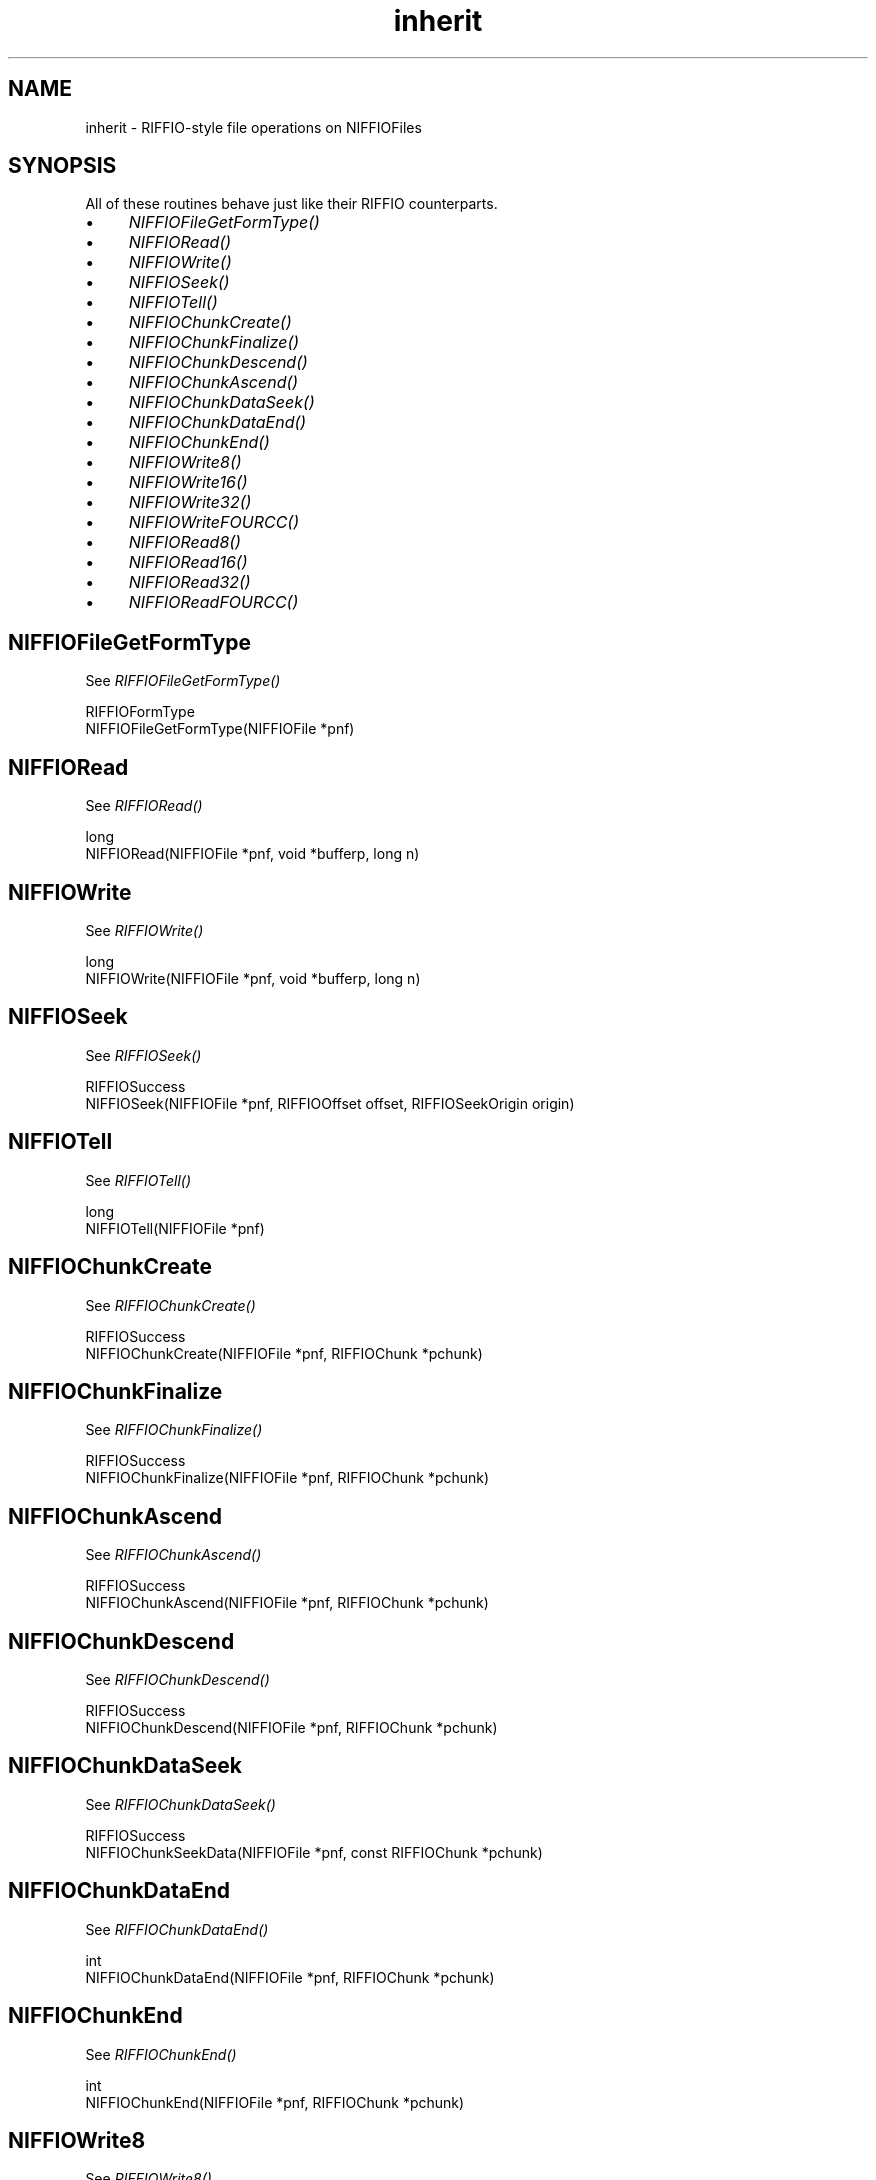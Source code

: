 .rn '' }`
''' $RCSfile$$Revision$$Date$
'''
''' $Log$
'''
.de Sh
.br
.if t .Sp
.ne 5
.PP
\fB\\$1\fR
.PP
..
.de Sp
.if t .sp .5v
.if n .sp
..
.de Ip
.br
.ie \\n(.$>=3 .ne \\$3
.el .ne 3
.IP "\\$1" \\$2
..
.de Vb
.ft CW
.nf
.ne \\$1
..
.de Ve
.ft R

.fi
..
'''
'''
'''     Set up \*(-- to give an unbreakable dash;
'''     string Tr holds user defined translation string.
'''     Bell System Logo is used as a dummy character.
'''
.tr \(*W-|\(bv\*(Tr
.ie n \{\
.ds -- \(*W-
.ds PI pi
.if (\n(.H=4u)&(1m=24u) .ds -- \(*W\h'-12u'\(*W\h'-12u'-\" diablo 10 pitch
.if (\n(.H=4u)&(1m=20u) .ds -- \(*W\h'-12u'\(*W\h'-8u'-\" diablo 12 pitch
.ds L" ""
.ds R" ""
.ds L' '
.ds R' '
'br\}
.el\{\
.ds -- \(em\|
.tr \*(Tr
.ds L" ``
.ds R" ''
.ds L' `
.ds R' '
.ds PI \(*p
'br\}
.\"	If the F register is turned on, we'll generate
.\"	index entries out stderr for the following things:
.\"		TH	Title 
.\"		SH	Header
.\"		Sh	Subsection 
.\"		Ip	Item
.\"		X<>	Xref  (embedded
.\"	Of course, you have to process the output yourself
.\"	in some meaninful fashion.
.if \nF \{
.de IX
.tm Index:\\$1\t\\n%\t"\\$2"
..
.nr % 0
.rr F
.\}
.TH inherit 3 "niffio" "14/Jun/96" "NIFFIO Documentation"
.IX Title "inherit 3"
.UC
.IX Name "inherit - RIFFIO-style file operations on NIFFIOFiles"
.if n .hy 0
.if n .na
.ds C+ C\v'-.1v'\h'-1p'\s-2+\h'-1p'+\s0\v'.1v'\h'-1p'
.de CQ          \" put $1 in typewriter font
.ft CW
'if n "\c
'if t \\&\\$1\c
'if n \\&\\$1\c
'if n \&"
\\&\\$2 \\$3 \\$4 \\$5 \\$6 \\$7
'.ft R
..
.\" @(#)ms.acc 1.5 88/02/08 SMI; from UCB 4.2
.	\" AM - accent mark definitions
.bd B 3
.	\" fudge factors for nroff and troff
.if n \{\
.	ds #H 0
.	ds #V .8m
.	ds #F .3m
.	ds #[ \f1
.	ds #] \fP
.\}
.if t \{\
.	ds #H ((1u-(\\\\n(.fu%2u))*.13m)
.	ds #V .6m
.	ds #F 0
.	ds #[ \&
.	ds #] \&
.\}
.	\" simple accents for nroff and troff
.if n \{\
.	ds ' \&
.	ds ` \&
.	ds ^ \&
.	ds , \&
.	ds ~ ~
.	ds ? ?
.	ds ! !
.	ds /
.	ds q
.\}
.if t \{\
.	ds ' \\k:\h'-(\\n(.wu*8/10-\*(#H)'\'\h"|\\n:u"
.	ds ` \\k:\h'-(\\n(.wu*8/10-\*(#H)'\`\h'|\\n:u'
.	ds ^ \\k:\h'-(\\n(.wu*10/11-\*(#H)'^\h'|\\n:u'
.	ds , \\k:\h'-(\\n(.wu*8/10)',\h'|\\n:u'
.	ds ~ \\k:\h'-(\\n(.wu-\*(#H-.1m)'~\h'|\\n:u'
.	ds ? \s-2c\h'-\w'c'u*7/10'\u\h'\*(#H'\zi\d\s+2\h'\w'c'u*8/10'
.	ds ! \s-2\(or\s+2\h'-\w'\(or'u'\v'-.8m'.\v'.8m'
.	ds / \\k:\h'-(\\n(.wu*8/10-\*(#H)'\z\(sl\h'|\\n:u'
.	ds q o\h'-\w'o'u*8/10'\s-4\v'.4m'\z\(*i\v'-.4m'\s+4\h'\w'o'u*8/10'
.\}
.	\" troff and (daisy-wheel) nroff accents
.ds : \\k:\h'-(\\n(.wu*8/10-\*(#H+.1m+\*(#F)'\v'-\*(#V'\z.\h'.2m+\*(#F'.\h'|\\n:u'\v'\*(#V'
.ds 8 \h'\*(#H'\(*b\h'-\*(#H'
.ds v \\k:\h'-(\\n(.wu*9/10-\*(#H)'\v'-\*(#V'\*(#[\s-4v\s0\v'\*(#V'\h'|\\n:u'\*(#]
.ds _ \\k:\h'-(\\n(.wu*9/10-\*(#H+(\*(#F*2/3))'\v'-.4m'\z\(hy\v'.4m'\h'|\\n:u'
.ds . \\k:\h'-(\\n(.wu*8/10)'\v'\*(#V*4/10'\z.\v'-\*(#V*4/10'\h'|\\n:u'
.ds 3 \*(#[\v'.2m'\s-2\&3\s0\v'-.2m'\*(#]
.ds o \\k:\h'-(\\n(.wu+\w'\(de'u-\*(#H)/2u'\v'-.3n'\*(#[\z\(de\v'.3n'\h'|\\n:u'\*(#]
.ds d- \h'\*(#H'\(pd\h'-\w'~'u'\v'-.25m'\f2\(hy\fP\v'.25m'\h'-\*(#H'
.ds D- D\\k:\h'-\w'D'u'\v'-.11m'\z\(hy\v'.11m'\h'|\\n:u'
.ds th \*(#[\v'.3m'\s+1I\s-1\v'-.3m'\h'-(\w'I'u*2/3)'\s-1o\s+1\*(#]
.ds Th \*(#[\s+2I\s-2\h'-\w'I'u*3/5'\v'-.3m'o\v'.3m'\*(#]
.ds ae a\h'-(\w'a'u*4/10)'e
.ds Ae A\h'-(\w'A'u*4/10)'E
.ds oe o\h'-(\w'o'u*4/10)'e
.ds Oe O\h'-(\w'O'u*4/10)'E
.	\" corrections for vroff
.if v .ds ~ \\k:\h'-(\\n(.wu*9/10-\*(#H)'\s-2\u~\d\s+2\h'|\\n:u'
.if v .ds ^ \\k:\h'-(\\n(.wu*10/11-\*(#H)'\v'-.4m'^\v'.4m'\h'|\\n:u'
.	\" for low resolution devices (crt and lpr)
.if \n(.H>23 .if \n(.V>19 \
\{\
.	ds : e
.	ds 8 ss
.	ds v \h'-1'\o'\(aa\(ga'
.	ds _ \h'-1'^
.	ds . \h'-1'.
.	ds 3 3
.	ds o a
.	ds d- d\h'-1'\(ga
.	ds D- D\h'-1'\(hy
.	ds th \o'bp'
.	ds Th \o'LP'
.	ds ae ae
.	ds Ae AE
.	ds oe oe
.	ds Oe OE
.\}
.rm #[ #] #H #V #F C
.SH "NAME"
.IX Header "NAME"
inherit \- RIFFIO\-style file operations on NIFFIOFiles
.SH "SYNOPSIS"
.IX Header "SYNOPSIS"
All of these routines behave just like their RIFFIO counterparts.
.Ip "\(bu" 4
.IX Item "\(bu"
\fINIFFIOFileGetFormType()\fR
.Ip "\(bu" 4
.IX Item "\(bu"
\fINIFFIORead()\fR
.Ip "\(bu" 4
.IX Item "\(bu"
\fINIFFIOWrite()\fR
.Ip "\(bu" 4
.IX Item "\(bu"
\fINIFFIOSeek()\fR
.Ip "\(bu" 4
.IX Item "\(bu"
\fINIFFIOTell()\fR
.Ip "\(bu" 4
.IX Item "\(bu"
\fINIFFIOChunkCreate()\fR
.Ip "\(bu" 4
.IX Item "\(bu"
\fINIFFIOChunkFinalize()\fR
.Ip "\(bu" 4
.IX Item "\(bu"
\fINIFFIOChunkDescend()\fR
.Ip "\(bu" 4
.IX Item "\(bu"
\fINIFFIOChunkAscend()\fR
.Ip "\(bu" 4
.IX Item "\(bu"
\fINIFFIOChunkDataSeek()\fR
.Ip "\(bu" 4
.IX Item "\(bu"
\fINIFFIOChunkDataEnd()\fR
.Ip "\(bu" 4
.IX Item "\(bu"
\fINIFFIOChunkEnd()\fR
.Ip "\(bu" 4
.IX Item "\(bu"
\fINIFFIOWrite8()\fR
.Ip "\(bu" 4
.IX Item "\(bu"
\fINIFFIOWrite16()\fR
.Ip "\(bu" 4
.IX Item "\(bu"
\fINIFFIOWrite32()\fR
.Ip "\(bu" 4
.IX Item "\(bu"
\fINIFFIOWriteFOURCC()\fR
.Ip "\(bu" 4
.IX Item "\(bu"
\fINIFFIORead8()\fR
.Ip "\(bu" 4
.IX Item "\(bu"
\fINIFFIORead16()\fR
.Ip "\(bu" 4
.IX Item "\(bu"
\fINIFFIORead32()\fR
.Ip "\(bu" 4
.IX Item "\(bu"
\fINIFFIOReadFOURCC()\fR
.SH "NIFFIOFileGetFormType"
.IX Header "NIFFIOFileGetFormType"
See \fIRIFFIOFileGetFormType()\fR
.PP
.Vb 2
\&     RIFFIOFormType
\&     NIFFIOFileGetFormType(NIFFIOFile *pnf)
.Ve
.SH "NIFFIORead"
.IX Header "NIFFIORead"
See \fIRIFFIORead()\fR
.PP
.Vb 2
\&     long
\&     NIFFIORead(NIFFIOFile *pnf, void *bufferp, long n)
.Ve
.SH "NIFFIOWrite"
.IX Header "NIFFIOWrite"
See \fIRIFFIOWrite()\fR
.PP
.Vb 2
\&     long
\&     NIFFIOWrite(NIFFIOFile *pnf, void *bufferp, long n)
.Ve
.SH "NIFFIOSeek"
.IX Header "NIFFIOSeek"
See \fIRIFFIOSeek()\fR
.PP
.Vb 2
\&     RIFFIOSuccess
\&     NIFFIOSeek(NIFFIOFile *pnf, RIFFIOOffset offset, RIFFIOSeekOrigin origin)
.Ve
.SH "NIFFIOTell"
.IX Header "NIFFIOTell"
See \fIRIFFIOTell()\fR
.PP
.Vb 2
\&     long
\&     NIFFIOTell(NIFFIOFile *pnf)
.Ve
.SH "NIFFIOChunkCreate"
.IX Header "NIFFIOChunkCreate"
See \fIRIFFIOChunkCreate()\fR
.PP
.Vb 2
\&     RIFFIOSuccess
\&     NIFFIOChunkCreate(NIFFIOFile *pnf, RIFFIOChunk *pchunk)
.Ve
.SH "NIFFIOChunkFinalize"
.IX Header "NIFFIOChunkFinalize"
See \fIRIFFIOChunkFinalize()\fR
.PP
.Vb 2
\&     RIFFIOSuccess
\&     NIFFIOChunkFinalize(NIFFIOFile *pnf, RIFFIOChunk *pchunk)
.Ve
.SH "NIFFIOChunkAscend"
.IX Header "NIFFIOChunkAscend"
See \fIRIFFIOChunkAscend()\fR
.PP
.Vb 2
\&     RIFFIOSuccess
\&     NIFFIOChunkAscend(NIFFIOFile *pnf, RIFFIOChunk *pchunk)
.Ve
.SH "NIFFIOChunkDescend"
.IX Header "NIFFIOChunkDescend"
See \fIRIFFIOChunkDescend()\fR
.PP
.Vb 2
\&     RIFFIOSuccess
\&     NIFFIOChunkDescend(NIFFIOFile *pnf, RIFFIOChunk *pchunk)
.Ve
.SH "NIFFIOChunkDataSeek"
.IX Header "NIFFIOChunkDataSeek"
See \fIRIFFIOChunkDataSeek()\fR
.PP
.Vb 2
\&     RIFFIOSuccess
\&     NIFFIOChunkSeekData(NIFFIOFile *pnf, const RIFFIOChunk *pchunk)
.Ve
.SH "NIFFIOChunkDataEnd"
.IX Header "NIFFIOChunkDataEnd"
See \fIRIFFIOChunkDataEnd()\fR
.PP
.Vb 2
\&     int
\&     NIFFIOChunkDataEnd(NIFFIOFile *pnf, RIFFIOChunk *pchunk)
.Ve
.SH "NIFFIOChunkEnd"
.IX Header "NIFFIOChunkEnd"
See \fIRIFFIOChunkEnd()\fR
.PP
.Vb 2
\&     int
\&     NIFFIOChunkEnd(NIFFIOFile *pnf, RIFFIOChunk *pchunk)
.Ve
.SH "NIFFIOWrite8"
.IX Header "NIFFIOWrite8"
See \fIRIFFIOWrite8()\fR
.PP
.Vb 1
\&     RIFFIOSuccess NIFFIOWrite8(NIFFIOFile *pnf, unsigned char uc)
.Ve
.SH "NIFFIOWrite16"
.IX Header "NIFFIOWrite16"
See \fIRIFFIOWrite16()\fR
.PP
.Vb 1
\&     RIFFIOSuccess NIFFIOWrite16(NIFFIOFile *pnf, unsigned short us)
.Ve
.SH "NIFFIOWrite32"
.IX Header "NIFFIOWrite32"
See \fIRIFFIOWrite32()\fR
.PP
.Vb 1
\&     RIFFIOSuccess NIFFIOWrite32(NIFFIOFile *pnf, unsigned long ul)
.Ve
.SH "NIFFIOWriteFOURCC"
.IX Header "NIFFIOWriteFOURCC"
See \fIRIFFIOWriteFOURCC()\fR
.PP
.Vb 1
\&     RIFFIOSuccess NIFFIOWriteFOURCC(NIFFIOFile *pnf, FOURCC fcc)
.Ve
.SH "NIFFIORead8"
.IX Header "NIFFIORead8"
See \fIRIFFIORead8()\fR
.PP
.Vb 1
\&     RIFFIOSuccess NIFFIORead8(NIFFIOFile *pnf, unsigned char *puc)
.Ve
.SH "NIFFIORead16"
.IX Header "NIFFIORead16"
See \fIRIFFIORead16()\fR
.PP
.Vb 1
\&     RIFFIOSuccess NIFFIORead16(NIFFIOFile *pnf, unsigned short *pus)
.Ve
.SH "NIFFIORead32"
.IX Header "NIFFIORead32"
See \fIRIFFIORead32()\fR
.PP
.Vb 1
\&     RIFFIOSuccess NIFFIORead32(NIFFIOFile *pnf, unsigned long *pul)
.Ve
.SH "NIFFIOReadFOURCC"
.IX Header "NIFFIOReadFOURCC"
See \fIRIFFIOReadFOURCC()\fR
.PP
.Vb 1
\&     RIFFIOSuccess NIFFIOReadFOURCC(NIFFIOFile *pnf, FOURCC *pfcc)
.Ve

.rn }` ''
